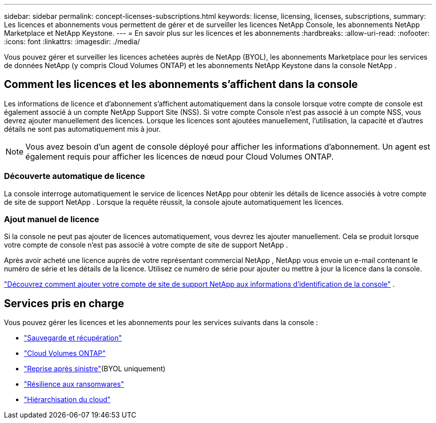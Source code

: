 ---
sidebar: sidebar 
permalink: concept-licenses-subscriptions.html 
keywords: license, licensing, licenses, subscriptions, 
summary: Les licences et abonnements vous permettent de gérer et de surveiller les licences NetApp Console, les abonnements NetApp Marketplace et NetApp Keystone. 
---
= En savoir plus sur les licences et les abonnements
:hardbreaks:
:allow-uri-read: 
:nofooter: 
:icons: font
:linkattrs: 
:imagesdir: ./media/


[role="lead"]
Vous pouvez gérer et surveiller les licences achetées auprès de NetApp (BYOL), les abonnements Marketplace pour les services de données NetApp (y compris Cloud Volumes ONTAP) et les abonnements NetApp Keystone dans la console NetApp .



== Comment les licences et les abonnements s'affichent dans la console

Les informations de licence et d'abonnement s'affichent automatiquement dans la console lorsque votre compte de console est également associé à un compte NetApp Support Site (NSS).  Si votre compte Console n'est pas associé à un compte NSS, vous devrez ajouter manuellement des licences.  Lorsque les licences sont ajoutées manuellement, l'utilisation, la capacité et d'autres détails ne sont pas automatiquement mis à jour.


NOTE: Vous avez besoin d’un agent de console déployé pour afficher les informations d’abonnement.  Un agent est également requis pour afficher les licences de nœud pour Cloud Volumes ONTAP.



=== Découverte automatique de licence

La console interroge automatiquement le service de licences NetApp pour obtenir les détails de licence associés à votre compte de site de support NetApp .  Lorsque la requête réussit, la console ajoute automatiquement les licences.



=== Ajout manuel de licence

Si la console ne peut pas ajouter de licences automatiquement, vous devrez les ajouter manuellement.  Cela se produit lorsque votre compte de console n'est pas associé à votre compte de site de support NetApp .

Après avoir acheté une licence auprès de votre représentant commercial NetApp , NetApp vous envoie un e-mail contenant le numéro de série et les détails de la licence.  Utilisez ce numéro de série pour ajouter ou mettre à jour la licence dans la console.

https://docs.netapp.com/us-en/console-setup-admin/task-adding-nss-accounts.html["Découvrez comment ajouter votre compte de site de support NetApp aux informations d'identification de la console"^] .



== Services pris en charge

Vous pouvez gérer les licences et les abonnements pour les services suivants dans la console :

* https://docs.netapp.com/us-en/console-backup-recovery/index.html["Sauvegarde et récupération"^]
* https://docs.netapp.com/us-en/console-cloud-volumes-ontap/index.html["Cloud Volumes ONTAP"^]
* https://docs.netapp.com/us-en/console-disaster-recovery/index.html["Reprise après sinistre"^](BYOL uniquement)
* https://docs.netapp.com/us-en/console-ransomware-protection/index.html["Résilience aux ransomwares"^]
* https://docs.netapp.com/us-en/console-tiering/index.html["Hiérarchisation du cloud"^]

